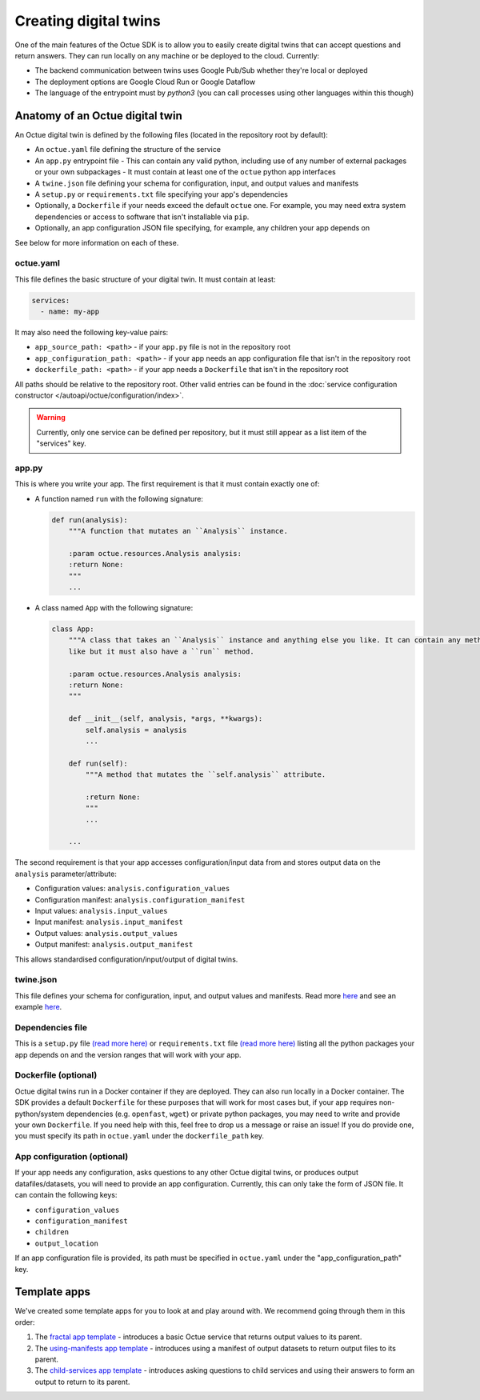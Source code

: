.. _creating_digital_twins:

======================
Creating digital twins
======================
One of the main features of the Octue SDK is to allow you to easily create digital twins that can accept questions and
return answers. They can run locally on any machine or be deployed to the cloud. Currently:

- The backend communication between twins uses Google Pub/Sub whether they're local or deployed
- The deployment options are Google Cloud Run or Google Dataflow
- The language of the entrypoint must by `python3` (you can call processes using other languages within this though)


Anatomy of an Octue digital twin
================================
An Octue digital twin is defined by the following files (located in the repository root by default):

- An ``octue.yaml`` file defining the structure of the service
- An ``app.py`` entrypoint file
  - This can contain any valid python, including use of any number of external packages or your own subpackages
  - It must contain at least one of the ``octue`` python app interfaces
- A ``twine.json`` file defining your schema for configuration, input, and output values and manifests
- A ``setup.py`` or ``requirements.txt`` file specifying your app's dependencies
- Optionally, a ``Dockerfile`` if your needs exceed the default ``octue`` one. For example, you may need extra system
  dependencies or access to software that isn't installable via ``pip``.
- Optionally, an app configuration JSON file specifying, for example, any children your app depends on

See below for more information on each of these.


octue.yaml
----------
This file defines the basic structure of your digital twin. It must contain at least:

.. code-block:: yaml

    services:
      - name: my-app

It may also need the following key-value pairs:

- ``app_source_path: <path>`` - if your ``app.py`` file is not in the repository root
- ``app_configuration_path: <path>`` - if your app needs an app configuration file that isn't in the repository root
- ``dockerfile_path: <path>`` - if your app needs a ``Dockerfile`` that isn't in the repository root

All paths should be relative to the repository root. Other valid entries can be found in the
:doc:`service configuration constructor </autoapi/octue/configuration/index>`.

.. warning::

    Currently, only one service can be defined per repository, but it must still appear as a list item of the
    "services" key.


app.py
------
This is where you write your app. The first requirement is that it must contain exactly one of:

- A function named ``run`` with the following signature:

  .. code-block:: python

      def run(analysis):
          """A function that mutates an ``Analysis`` instance.

          :param octue.resources.Analysis analysis:
          :return None:
          """
          ...

- A class named ``App`` with the following signature:

  .. code-block:: python

      class App:
          """A class that takes an ``Analysis`` instance and anything else you like. It can contain any methods you
          like but it must also have a ``run`` method.

          :param octue.resources.Analysis analysis:
          :return None:
          """

          def __init__(self, analysis, *args, **kwargs):
              self.analysis = analysis
              ...

          def run(self):
              """A method that mutates the ``self.analysis`` attribute.

              :return None:
              """
              ...

          ...

The second requirement is that your app accesses configuration/input data from and stores output data on the
``analysis`` parameter/attribute:

- Configuration values: ``analysis.configuration_values``
- Configuration manifest: ``analysis.configuration_manifest``
- Input values: ``analysis.input_values``
- Input manifest: ``analysis.input_manifest``
- Output values: ``analysis.output_values``
- Output manifest: ``analysis.output_manifest``

This allows standardised configuration/input/output of digital twins.


twine.json
----------
This file defines your schema for configuration, input, and output values and manifests. Read more
`here <https://twined.readthedocs.io/en/latest/>`_ and see an example
`here <https://twined.readthedocs.io/en/latest/quick_start_create_your_first_twine.html>`_.


Dependencies file
-----------------
This is a ``setup.py`` file `(read more here) <https://docs.python.org/3/distutils/setupscript.html>`_ or
``requirements.txt`` file `(read more here) <https://learnpython.com/blog/python-requirements-file/>`_ listing all the
python packages your app depends on and the version ranges that will work with your app.


Dockerfile (optional)
---------------------
Octue digital twins run in a Docker container if they are deployed. They can also run locally in a Docker container.
The SDK provides a default ``Dockerfile`` for these purposes that will work for most cases but, if your app requires
non-python/system dependencies (e.g. ``openfast``, ``wget``) or private python packages, you may need to write and
provide your own ``Dockerfile``. If you need help with this, feel free to drop us a message or raise an issue! If you
do provide one, you must specify its path in ``octue.yaml`` under the ``dockerfile_path`` key.


App configuration (optional)
----------------------------
If your app needs any configuration, asks questions to any other Octue digital twins, or produces output
datafiles/datasets, you will need to provide an app configuration. Currently, this can only take the form of JSON file.
It can contain the following keys:

- ``configuration_values``
- ``configuration_manifest``
- ``children``
- ``output_location``

If an app configuration file is provided, its path must be specified in ``octue.yaml`` under the
"app_configuration_path" key.


Template apps
=============
We've created some template apps for you to look at and play around with. We recommend going through them in this order:

1. The `fractal app template <https://github.com/octue/octue-sdk-python/tree/main/octue/templates/template-fractal>`_ -
   introduces a basic Octue service that returns output values to its parent.
2. The `using-manifests app template <https://github.com/octue/octue-sdk-python/tree/main/octue/templates/template-using-manifests>`_ -
   introduces using a manifest of output datasets to return output files to its parent.
3. The `child-services app template <https://github.com/octue/octue-sdk-python/tree/main/octue/templates/template-child-services>`_ -
   introduces asking questions to child services and using their answers to form an output to return to its parent.
